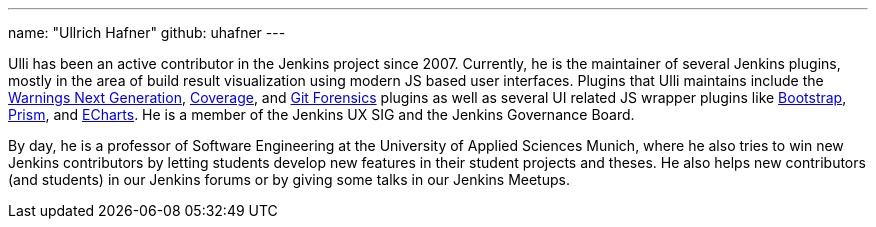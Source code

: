 ---
name: "Ullrich Hafner"
github: uhafner
---

Ulli has been an active contributor in the Jenkins project since 2007.
Currently, he is the maintainer of several Jenkins plugins, mostly in the area of build result visualization using modern JS based user interfaces.
Plugins that Ulli maintains include the link:https://plugins.jenkins.io/warnings-ng/[Warnings Next Generation], link:https://plugins.jenkins.io/coverage/[Coverage], and link:https://plugins.jenkins.io/git-forensics/[Git Forensics] plugins as well as several UI related JS wrapper plugins like link:https://plugins.jenkins.io/bootstrap5-api/[Bootstrap], link:https://plugins.jenkins.io/prism-api/[Prism], and link:https://plugins.jenkins.io/echarts-api/[ECharts].
He is a member of the Jenkins UX SIG and the Jenkins Governance Board.

By day, he is a professor of Software Engineering at the University of Applied Sciences Munich, where he also tries to win new Jenkins contributors by letting students develop new features in their student projects and theses.
He also helps new contributors (and students) in our Jenkins forums or by giving some talks in our Jenkins Meetups.
